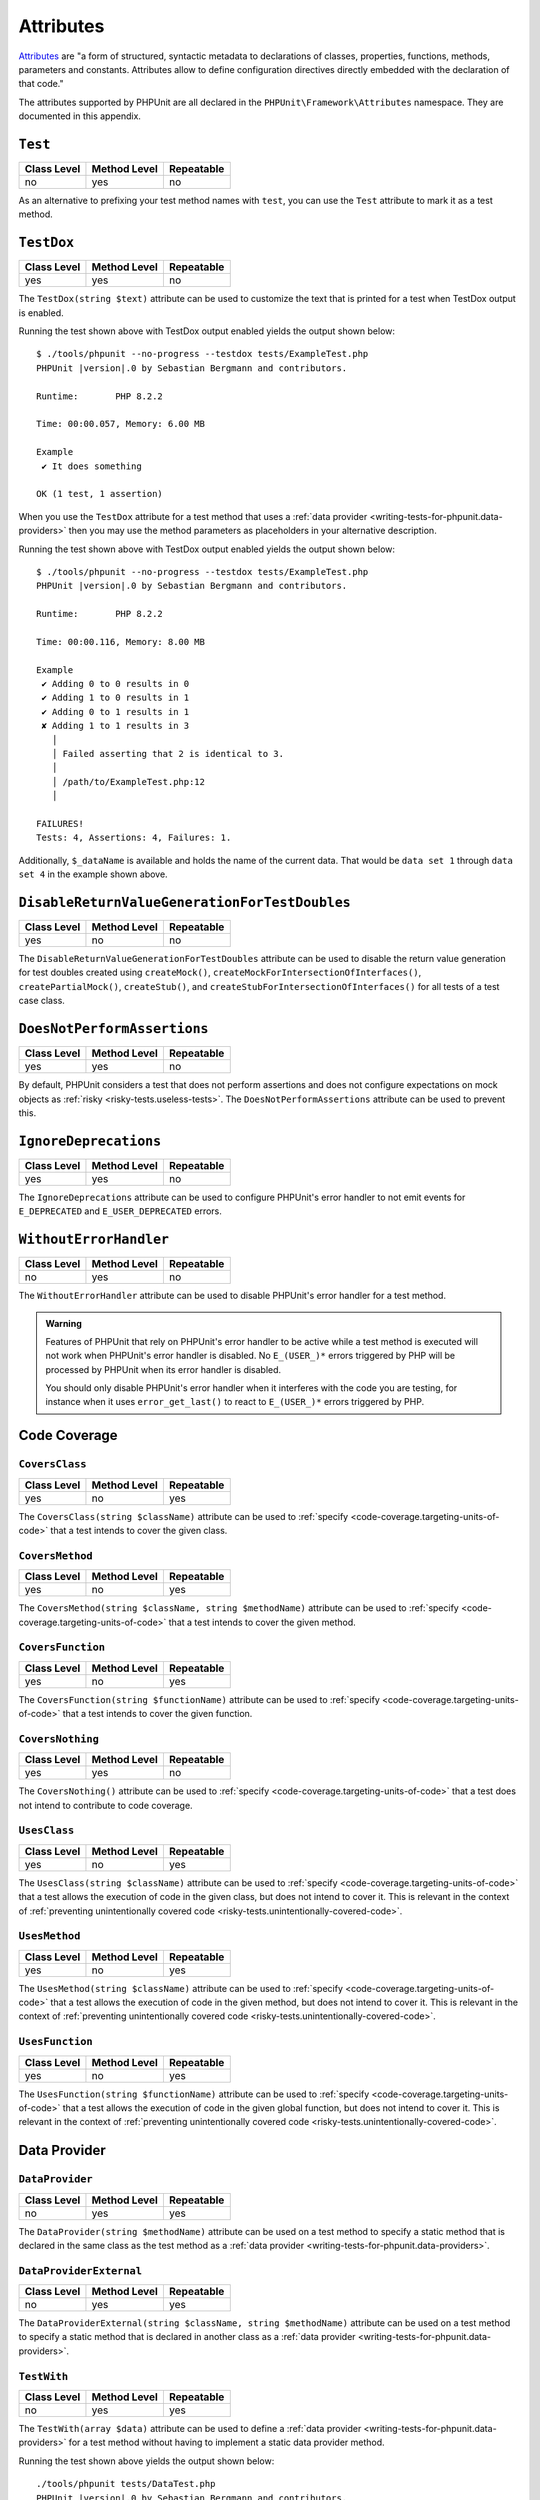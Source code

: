 

.. _appendixes.attributes:

**********
Attributes
**********

`Attributes <https://wiki.php.net/rfc/attributes_v2>`_ are "a form of structured, syntactic metadata
to declarations of classes, properties, functions, methods, parameters and constants. Attributes allow
to define configuration directives directly embedded with the declaration of that code."

The attributes supported by PHPUnit are all declared in the ``PHPUnit\Framework\Attributes``
namespace. They are documented in this appendix.

.. _appendixes.attributes.Test:

``Test``
========

+-------------+--------------+------------+
| Class Level | Method Level | Repeatable |
+=============+==============+============+
| no          | yes          | no         |
+-------------+--------------+------------+

As an alternative to prefixing your test method names with ``test``,
you can use the ``Test`` attribute to mark it as a test method.

.. code-block:: php
    :caption: Using the ``Test`` attribute
    :name: appendixes.attributes.test.examples.ExampleTest.php

    <?php declare(strict_types=1);
    use PHPUnit\Framework\Attributes\Test;
    use PHPUnit\Framework\TestCase;

    final class ExampleTest extends TestCase
    {
        #[Test]
        public function it_does_something(): void
        {
            // ...
        }
    }


.. _appendixes.attributes.TestDox:

``TestDox``
===========

+-------------+--------------+------------+
| Class Level | Method Level | Repeatable |
+=============+==============+============+
| yes         | yes          | no         |
+-------------+--------------+------------+

The ``TestDox(string $text)`` attribute can be used to customize the text that is printed for
a test when TestDox output is enabled.

.. code-block:: php
    :caption: Using the ``TestDox`` attribute
    :name: appendixes.attributes.testdox.examples.ExampleTest.php

    <?php declare(strict_types=1);
    use PHPUnit\Framework\Attributes\TestDox;
    use PHPUnit\Framework\TestCase;

    final class ExampleTest extends TestCase
    {
        #[TestDox('It does something')]
        public function testOne(): void
        {
            // ...
        }
    }

Running the test shown above with TestDox output enabled yields the output shown below:

.. parsed-literal::

    $ ./tools/phpunit --no-progress --testdox tests/ExampleTest.php
    PHPUnit |version|.0 by Sebastian Bergmann and contributors.

    Runtime:       PHP 8.2.2

    Time: 00:00.057, Memory: 6.00 MB

    Example
     ✔ It does something

    OK (1 test, 1 assertion)

When you use the ``TestDox`` attribute for a test method that uses a
:ref:`data provider <writing-tests-for-phpunit.data-providers>` then you
may use the method parameters as placeholders in your alternative description.

.. code-block:: php
    :caption: Using the ``TestDox`` attribute together with data providers
    :name: appendixes.attributes.testdox.examples.ExampleTest2.php

    <?php declare(strict_types=1);
    use PHPUnit\Framework\Attributes\DataProvider;
    use PHPUnit\Framework\Attributes\TestDox;
    use PHPUnit\Framework\TestCase;

    final class ExampleTest extends TestCase
    {
        #[DataProvider('additionProvider')]
        #[TestDox('Adding $a to $b results in $expected')]
        public function testAdd(int $expected, int $a, int $b)
        {
            $this->assertSame($expected, $a + $b);
        }

        public static function additionProvider()
        {
            return [
                'data set 1' => [0, 0, 0],
                'data set 2' => [1, 0, 1],
                'data set 3' => [1, 1, 0],
                'data set 4' => [3, 1, 1]
            ];
        }
    }

Running the test shown above with TestDox output enabled yields the output shown below:

.. parsed-literal::

    $ ./tools/phpunit --no-progress --testdox tests/ExampleTest.php
    PHPUnit |version|.0 by Sebastian Bergmann and contributors.

    Runtime:       PHP 8.2.2

    Time: 00:00.116, Memory: 8.00 MB

    Example
     ✔ Adding 0 to 0 results in 0
     ✔ Adding 1 to 0 results in 1
     ✔ Adding 0 to 1 results in 1
     ✘ Adding 1 to 1 results in 3
       │
       │ Failed asserting that 2 is identical to 3.
       │
       │ /path/to/ExampleTest.php:12
       │

    FAILURES!
    Tests: 4, Assertions: 4, Failures: 1.

Additionally, ``$_dataName`` is available and holds the name of the current data.
That would be ``data set 1`` through ``data set 4`` in the example shown above.


.. _appendixes.attributes.DisableReturnValueGenerationForTestDoubles:

``DisableReturnValueGenerationForTestDoubles``
==============================================

+-------------+--------------+------------+
| Class Level | Method Level | Repeatable |
+=============+==============+============+
| yes         | no           | no         |
+-------------+--------------+------------+

The ``DisableReturnValueGenerationForTestDoubles`` attribute can be used to disable the return value generation
for test doubles created using ``createMock()``, ``createMockForIntersectionOfInterfaces()``, ``createPartialMock()``,
``createStub()``, and ``createStubForIntersectionOfInterfaces()`` for all tests of a test case class.


.. _appendixes.attributes.DoesNotPerformAssertions:

``DoesNotPerformAssertions``
============================

+-------------+--------------+------------+
| Class Level | Method Level | Repeatable |
+=============+==============+============+
| yes         | yes          | no         |
+-------------+--------------+------------+

By default, PHPUnit considers a test that does not perform assertions and does not configure
expectations on mock objects as :ref:`risky <risky-tests.useless-tests>`. The
``DoesNotPerformAssertions`` attribute can be used to prevent this.


.. _appendixes.attributes.IgnoreDeprecations:

``IgnoreDeprecations``
======================

+-------------+--------------+------------+
| Class Level | Method Level | Repeatable |
+=============+==============+============+
| yes         | yes          | no         |
+-------------+--------------+------------+

The ``IgnoreDeprecations`` attribute can be used to configure PHPUnit's error handler to
not emit events for ``E_DEPRECATED`` and ``E_USER_DEPRECATED`` errors.


.. _appendixes.attributes.WithoutErrorHandler:

``WithoutErrorHandler``
=======================

+-------------+--------------+------------+
| Class Level | Method Level | Repeatable |
+=============+==============+============+
| no          | yes          | no         |
+-------------+--------------+------------+

The ``WithoutErrorHandler`` attribute can be used to disable PHPUnit's error handler for
a test method.

.. admonition:: Warning

   Features of PHPUnit that rely on PHPUnit's error handler to be active while a test method
   is executed will not work when PHPUnit's error handler is disabled. No ``E_(USER_)*`` errors
   triggered by PHP will be processed by PHPUnit when its error handler is disabled.

   You should only disable PHPUnit's error handler when it interferes with the code you are testing,
   for instance when it uses ``error_get_last()`` to react to ``E_(USER_)*`` errors triggered by PHP.


Code Coverage
=============

.. _appendixes.attributes.CoversClass:

``CoversClass``
---------------

+-------------+--------------+------------+
| Class Level | Method Level | Repeatable |
+=============+==============+============+
| yes         | no           | yes        |
+-------------+--------------+------------+

The ``CoversClass(string $className)`` attribute can be used to :ref:`specify <code-coverage.targeting-units-of-code>`
that a test intends to cover the given class.


.. _appendixes.attributes.CoversMethod:

``CoversMethod``
----------------

+-------------+--------------+------------+
| Class Level | Method Level | Repeatable |
+=============+==============+============+
| yes         | no           | yes        |
+-------------+--------------+------------+

The ``CoversMethod(string $className, string $methodName)`` attribute can be used to :ref:`specify <code-coverage.targeting-units-of-code>`
that a test intends to cover the given method.


.. _appendixes.attributes.CoversFunction:

``CoversFunction``
------------------

+-------------+--------------+------------+
| Class Level | Method Level | Repeatable |
+=============+==============+============+
| yes         | no           | yes        |
+-------------+--------------+------------+

The ``CoversFunction(string $functionName)`` attribute can be used to :ref:`specify <code-coverage.targeting-units-of-code>`
that a test intends to cover the given function.


.. _appendixes.attributes.CoversNothing:

``CoversNothing``
-----------------

+-------------+--------------+------------+
| Class Level | Method Level | Repeatable |
+=============+==============+============+
| yes         | yes          | no         |
+-------------+--------------+------------+

The ``CoversNothing()`` attribute can be used to :ref:`specify <code-coverage.targeting-units-of-code>`
that a test does not intend to contribute to code coverage.


.. _appendixes.attributes.UsesClass:

``UsesClass``
-------------

+-------------+--------------+------------+
| Class Level | Method Level | Repeatable |
+=============+==============+============+
| yes         | no           | yes        |
+-------------+--------------+------------+

The ``UsesClass(string $className)`` attribute can be used to :ref:`specify <code-coverage.targeting-units-of-code>`
that a test allows the execution of code in the given class, but does not intend to cover it. This is relevant
in the context of :ref:`preventing unintentionally covered code <risky-tests.unintentionally-covered-code>`.


.. _appendixes.attributes.UsesMethod:

``UsesMethod``
--------------

+-------------+--------------+------------+
| Class Level | Method Level | Repeatable |
+=============+==============+============+
| yes         | no           | yes        |
+-------------+--------------+------------+

The ``UsesMethod(string $className)`` attribute can be used to :ref:`specify <code-coverage.targeting-units-of-code>`
that a test allows the execution of code in the given method, but does not intend to cover it. This is relevant
in the context of :ref:`preventing unintentionally covered code <risky-tests.unintentionally-covered-code>`.


.. _appendixes.attributes.UsesFunction:

``UsesFunction``
----------------

+-------------+--------------+------------+
| Class Level | Method Level | Repeatable |
+=============+==============+============+
| yes         | no           | yes        |
+-------------+--------------+------------+

The ``UsesFunction(string $functionName)`` attribute can be used to :ref:`specify <code-coverage.targeting-units-of-code>`
that a test allows the execution of code in the given global function, but does not intend to cover it. This is relevant
in the context of :ref:`preventing unintentionally covered code <risky-tests.unintentionally-covered-code>`.

Data Provider
=============

.. _appendixes.attributes.DataProvider:

``DataProvider``
----------------

+-------------+--------------+------------+
| Class Level | Method Level | Repeatable |
+=============+==============+============+
| no          | yes          | yes        |
+-------------+--------------+------------+

The ``DataProvider(string $methodName)`` attribute can be used on a test method
to specify a static method that is declared in the same class as the test method
as a :ref:`data provider <writing-tests-for-phpunit.data-providers>`.


.. _appendixes.attributes.DataProviderExternal:

``DataProviderExternal``
------------------------

+-------------+--------------+------------+
| Class Level | Method Level | Repeatable |
+=============+==============+============+
| no          | yes          | yes        |
+-------------+--------------+------------+

The ``DataProviderExternal(string $className, string $methodName)`` attribute can be used
on a test method to specify a static method that is declared in another class as a
:ref:`data provider <writing-tests-for-phpunit.data-providers>`.


.. _appendixes.attributes.TestWith:

``TestWith``
------------

+-------------+--------------+------------+
| Class Level | Method Level | Repeatable |
+=============+==============+============+
| no          | yes          | yes        |
+-------------+--------------+------------+

The ``TestWith(array $data)`` attribute can be used to define a
:ref:`data provider <writing-tests-for-phpunit.data-providers>` for a
test method without having to implement a static data provider method.

.. code-block:: php
    :caption: Using the ``TestWith`` attribute
    :name: appendixes.attributes.testwith.examples.ExampleTest.php

    <?php declare(strict_types=1);
    use PHPUnit\Framework\Attributes\TestWith;
    use PHPUnit\Framework\TestCase;

    final class DataTest extends TestCase
    {
        #[TestWith([0, 0, 0])]
        #[TestWith([0, 1, 1])]
        #[TestWith([1, 0, 1])]
        #[TestWith([1, 1, 3])]
        public function testAdd(int $a, int $b, int $expected): void
        {
            $this->assertSame($expected, $a + $b);
        }
    }

Running the test shown above yields the output shown below:

.. parsed-literal::

    ./tools/phpunit tests/DataTest.php
    PHPUnit |version|.0 by Sebastian Bergmann and contributors.

    Runtime:       PHP 8.2.2

    ...F                                                                4 / 4 (100%)

    Time: 00:00.058, Memory: 8.00 MB

    There was 1 failure:

    1) DataTest::testAdd with data set #3
    Failed asserting that 2 is identical to 3.

    /path/to/DataTest.php:10

    FAILURES!
    Tests: 4, Assertions: 4, Failures: 1.


.. _appendixes.attributes.TestWithJson:

``TestWithJson``
----------------

+-------------+--------------+------------+
| Class Level | Method Level | Repeatable |
+=============+==============+============+
| no          | yes          | yes        |
+-------------+--------------+------------+

The ``TestWithJson(string $json)`` attribute can be used to define a
:ref:`data provider <writing-tests-for-phpunit.data-providers>` for a
test method without having to implement a static data provider method.

.. code-block:: php
    :caption: Using the ``TestWithJson`` attribute
    :name: appendixes.attributes.testwithjson.examples.ExampleTest.php

    <?php declare(strict_types=1);
    use PHPUnit\Framework\Attributes\TestWithJson;
    use PHPUnit\Framework\TestCase;

    final class DataTest extends TestCase
    {
        #[TestWithJson('[0, 0, 0]')]
        #[TestWithJson('[0, 1, 1]')]
        #[TestWithJson('[1, 0, 1]')]
        #[TestWithJson('[1, 1, 3]')]
        public function testAdd(int $a, int $b, int $expected): void
        {
            $this->assertSame($expected, $a + $b);
        }
    }

Running the test shown above yields the output shown below:

.. parsed-literal::

    ./tools/phpunit tests/DataTest.php
    PHPUnit |version|.0 by Sebastian Bergmann and contributors.

    Runtime:       PHP 8.2.2

    ...F                                                                4 / 4 (100%)

    Time: 00:00.058, Memory: 8.00 MB

    There was 1 failure:

    1) DataTest::testAdd with data set #3
    Failed asserting that 2 is identical to 3.

    /path/to/DataTest.php:10

    FAILURES!
    Tests: 4, Assertions: 4, Failures: 1.


Test Dependencies
=================

.. _appendixes.attributes.Depends:

``Depends``
-----------

+-------------+--------------+------------+
| Class Level | Method Level | Repeatable |
+=============+==============+============+
| no          | yes          | yes        |
+-------------+--------------+------------+

The ``Depends(string $methodName)`` attribute can be used to specify that a test
:ref:`depends <writing-tests-for-phpunit.test-dependencies>`
on another test that is declared in the same test case class.

Any value that is passed from a producer (a depended-upon test) to a consumer
(the depending test) is passed without cloning it.

.. _appendixes.attributes.DependsUsingDeepClone:

``DependsUsingDeepClone``
-------------------------

+-------------+--------------+------------+
| Class Level | Method Level | Repeatable |
+=============+==============+============+
| no          | yes          | yes        |
+-------------+--------------+------------+

The ``DependsUsingDeepClone(string $methodName)`` attribute can be used to specify that a test
:ref:`depends <writing-tests-for-phpunit.test-dependencies>`
on another test that is declared in the same test case class.

Any value that is passed from a producer (a depended-upon test) to a consumer
(the depending test) is passed after deep-cloning it.


.. _appendixes.attributes.DependsUsingShallowClone:

``DependsUsingShallowClone``
----------------------------

+-------------+--------------+------------+
| Class Level | Method Level | Repeatable |
+=============+==============+============+
| no          | yes          | yes        |
+-------------+--------------+------------+

The ``DependsUsingShallowClone(string $methodName)`` attribute can be used to specify that a test
:ref:`depends <writing-tests-for-phpunit.test-dependencies>`
on another test that is declared in the same test case class.

Any value that is passed from a producer (a depended-upon test) to a consumer
(the depending test) is passed after shallow-cloning it.


.. _appendixes.attributes.DependsExternal:

``DependsExternal``
-------------------

+-------------+--------------+------------+
| Class Level | Method Level | Repeatable |
+=============+==============+============+
| no          | yes          | yes        |
+-------------+--------------+------------+

The ``DependsExternal(string $className, string $methodName)`` attribute can be used
to specify that a test :ref:`depends <writing-tests-for-phpunit.test-dependencies>`
on another test that is declared in another test case class.

Any value that is passed from a producer (a depended-upon test) to a consumer
(the depending test) is passed without cloning it.


.. _appendixes.attributes.DependsExternalUsingDeepClone:

``DependsExternalUsingDeepClone``
---------------------------------

+-------------+--------------+------------+
| Class Level | Method Level | Repeatable |
+=============+==============+============+
| no          | yes          | yes        |
+-------------+--------------+------------+

The ``DependsExternalUsingDeepClone(string $className, string $methodName)`` attribute can be used
to specify that a test :ref:`depends <writing-tests-for-phpunit.test-dependencies>`
on another test that is declared in another test case class.

Any value that is passed from a producer (a depended-upon test) to a consumer
(the depending test) is passed after deep-cloning it.


.. _appendixes.attributes.DependsExternalUsingShallowClone:

``DependsExternalUsingShallowClone``
------------------------------------

+-------------+--------------+------------+
| Class Level | Method Level | Repeatable |
+=============+==============+============+
| no          | yes          | yes        |
+-------------+--------------+------------+

The ``DependsExternalUsingShallowClone(string $className, string $methodName)`` attribute can be used
to specify that a test :ref:`depends <writing-tests-for-phpunit.test-dependencies>`
on another test that is declared in another test case class.

Any value that is passed from a producer (a depended-upon test) to a consumer
(the depending test) is passed after shallow-cloning it.


.. _appendixes.attributes.DependsOnClass:

``DependsOnClass``
------------------

+-------------+--------------+------------+
| Class Level | Method Level | Repeatable |
+=============+==============+============+
| no          | yes          | yes        |
+-------------+--------------+------------+

The ``DependsOnClass(string $className)`` attribute can be used to specify that a test
:ref:`depends <writing-tests-for-phpunit.test-dependencies>`
on all tests of another test case class.

Any value that is passed from a producer (a depended-upon test) to a consumer
(the depending test) is passed without cloning it.


.. _appendixes.attributes.DependsOnClassUsingDeepClone:

``DependsOnClassUsingDeepClone``
--------------------------------

+-------------+--------------+------------+
| Class Level | Method Level | Repeatable |
+=============+==============+============+
| no          | yes          | yes        |
+-------------+--------------+------------+

The ``DependsOnClassUsingDeepClone(string $className)`` attribute can be used to specify that a test
:ref:`depends <writing-tests-for-phpunit.test-dependencies>`
on all tests of another test case class.

Any value that is passed from a producer (a depended-upon test) to a consumer
(the depending test) is passed after deep-cloning it.


.. _appendixes.attributes.DependsOnClassUsingShallowClone:

``DependsOnClassUsingShallowClone``
-----------------------------------

+-------------+--------------+------------+
| Class Level | Method Level | Repeatable |
+=============+==============+============+
| no          | yes          | yes        |
+-------------+--------------+------------+

The ``DependsOnClassUsingShallowClone(string $className)`` attribute can be used to specify that a test
:ref:`depends <writing-tests-for-phpunit.test-dependencies>`
on all tests of another test case class.

Any value that is passed from a producer (a depended-upon test) to a consumer
(the depending test) is passed after shallow-cloning it.


Test Groups
===========

.. _appendixes.attributes.Group:

``Group``
---------

+-------------+--------------+------------+
| Class Level | Method Level | Repeatable |
+=============+==============+============+
| yes         | yes          | yes        |
+-------------+--------------+------------+

The ``Group(string $name)`` attribute can be used to assign tests to test groups.

Groups can be used, for instance, to :ref:`select <textui.command-line-options.selection>`
which tests should be run.

The strings ``small``, ``medium``, and ``large`` may not be used as group names.

.. _appendixes.attributes.Small:

``Small``
---------

+-------------+--------------+------------+
| Class Level | Method Level | Repeatable |
+=============+==============+============+
| yes         | no           | no         |
+-------------+--------------+------------+

The ``Small`` attribute marks the tests of a test case class as small. These tests are
added to a special test group named ``small`` that has special semantics.

The size of a test is relevant in the context of
:ref:`test execution timeouts <risky-tests.test-execution-timeout>`, for instance.

Tests that are marked as small cause the lines of code that they cover to be highlighted
by a darker shade of green in the HTML :ref:`code coverage <code-coverage>` report compared
to tests that are marked :ref:`medium <appendixes.attributes.Medium>` or
:ref:`large <appendixes.attributes.Large>`.

.. _appendixes.attributes.Medium:

``Medium``
----------

+-------------+--------------+------------+
| Class Level | Method Level | Repeatable |
+=============+==============+============+
| yes         | no           | no         |
+-------------+--------------+------------+

The ``Medium`` attribute marks the tests of a test case class as medium. These tests are
added to a special test group named ``medium`` that has special semantics.

The size of a test is relevant in the context of
:ref:`test execution timeouts <risky-tests.test-execution-timeout>`, for instance.

Tests that are marked as medium cause the lines of code that they cover to be highlighted
by a darker shade of green in the HTML :ref:`code coverage <code-coverage>` report compared
to tests that are marked :ref:`large <appendixes.attributes.Large>` and by a lighter shade
of green compared to test that are marked small :ref:`small <appendixes.attributes.Small>`.


.. _appendixes.attributes.Large:

``Large``
---------

+-------------+--------------+------------+
| Class Level | Method Level | Repeatable |
+=============+==============+============+
| yes         | no           | no         |
+-------------+--------------+------------+

The ``Large`` attribute marks the tests of a test case class as large. These tests are
added to a special test group named ``large`` that has special semantics.

The size of a test is relevant in the context of
:ref:`test execution timeouts <risky-tests.test-execution-timeout>`, for instance.

Tests that are marked as large cause the lines of code that they cover to be highlighted
by a lighter shade of green in the HTML :ref:`code coverage <code-coverage>` report compared
to tests that are marked :ref:`medium <appendixes.attributes.Medium>` or
:ref:`small <appendixes.attributes.Small>`.


.. _appendixes.attributes.Ticket:

``Ticket``
----------

+-------------+--------------+------------+
| Class Level | Method Level | Repeatable |
+=============+==============+============+
| yes         | yes          | yes        |
+-------------+--------------+------------+

The ``Ticket(string $text)`` attribute is an alias for ``Group(string $text)``.


Template Methods
================

.. _appendixes.attributes.BeforeClass:

``BeforeClass``
---------------

+-------------+--------------+------------+
| Class Level | Method Level | Repeatable |
+=============+==============+============+
| no          | yes          | no         |
+-------------+--------------+------------+

The ``BeforeClass(int $priority = 0)`` attribute can be used to specify that a public static method should
be invoked before the first test method of a test case class is run. This is the same
phase where a method named ``setUpBeforeClass()`` would be invoked. We refer to such
methods as "before test class" methods.

When a test case class has more than one methods with the ``BeforeClass`` attribute then,
by default, the test runner assumes that the order in which these methods are invoked
does not matter. If this assumption is wrong and the order in which these methods are
invoked does matter then the attribute's optional ``$priority`` argument (non-negative
integer) can be used to define the desired invocation order: a method with a higher
``$priority`` value is invoked before a method with a lower ``$priority`` value.

.. _appendixes.attributes.Before:

``Before``
----------

+-------------+--------------+------------+
| Class Level | Method Level | Repeatable |
+=============+==============+============+
| no          | yes          | no         |
+-------------+--------------+------------+

The ``Before(int $priority = 0)`` attribute can be used to specify that a protected non-static method should
be invoked before each test method of a test case class is run. This is the same phase
where a method named ``setUp()`` would be invoked. We refer to such methods as "before test"
methods.

When a test case class has more than one methods with the ``Before`` attribute then,
by default, the test runner assumes that the order in which these methods are invoked
does not matter. If this assumption is wrong and the order in which these methods are
invoked does matter then the attribute's optional ``$priority`` argument (non-negative
integer) can be used to define the desired invocation order: a method with a higher
``$priority`` value is invoked before a method with a lower ``$priority`` value.


.. _appendixes.attributes.PreCondition:

``PreCondition``
----------------

+-------------+--------------+------------+
| Class Level | Method Level | Repeatable |
+=============+==============+============+
| no          | yes          | no         |
+-------------+--------------+------------+

The ``PreCondition(int $priority = 0)`` attribute can be used to specify that a protected non-static method should
be invoked before each test method (but after any "before test" methods) of a test case class is run.
This is the same phase where a method named ``assertPreConditions()`` would be invoked.
We refer to such methods as "pre-condition" methods.

When a test case class has more than one methods with the ``PreCondition`` attribute then,
by default, the test runner assumes that the order in which these methods are invoked
does not matter. If this assumption is wrong and the order in which these methods are
invoked does matter then the attribute's optional ``$priority`` argument (non-negative
integer) can be used to define the desired invocation order: a method with a higher
``$priority`` value is invoked before a method with a lower ``$priority`` value.


.. _appendixes.attributes.PostCondition:

``PostCondition``
-----------------

+-------------+--------------+------------+
| Class Level | Method Level | Repeatable |
+=============+==============+============+
| no          | yes          | no         |
+-------------+--------------+------------+

The ``PostCondition(int $priority = 0)`` attribute can be used to specify that a protected non-static method should
be invoked after each test method (but before any "after test" methods) of a test case class is run.
This is the same phase where a method named ``assertPostConditions()`` would be invoked.
We refer to such methods as "post-condition" methods.

When a test case class has more than one methods with the ``PostCondition`` attribute then,
by default, the test runner assumes that the order in which these methods are invoked
does not matter. If this assumption is wrong and the order in which these methods are
invoked does matter then the attribute's optional ``$priority`` argument (non-negative
integer) can be used to define the desired invocation order: a method with a higher
``$priority`` value is invoked before a method with a lower ``$priority`` value.


.. _appendixes.attributes.After:

``After``
---------

+-------------+--------------+------------+
| Class Level | Method Level | Repeatable |
+=============+==============+============+
| no          | yes          | no         |
+-------------+--------------+------------+

The ``After(int $priority = 0)`` attribute can be used to specify that a protected non-static method should
be invoked after each test method of a test case class is run. This is the same phase where
a method named ``tearDown()`` would be invoked. We refer to such methods as "after test" methods.

When a test case class has more than one methods with the ``After`` attribute then,
by default, the test runner assumes that the order in which these methods are invoked
does not matter. If this assumption is wrong and the order in which these methods are
invoked does matter then the attribute's optional ``$priority`` argument (non-negative
integer) can be used to define the desired invocation order: a method with a higher
``$priority`` value is invoked before a method with a lower ``$priority`` value.


.. _appendixes.attributes.AfterClass:

``AfterClass``
--------------

+-------------+--------------+------------+
| Class Level | Method Level | Repeatable |
+=============+==============+============+
| no          | yes          | no         |
+-------------+--------------+------------+

The ``AfterClass(int $priority = 0)`` attribute can be used to specify that a public static method should
be invoked after the last test method of a test case class is run. This is the same phase
where a method named ``tearDownAfterClass()`` would be invoked. We refer to such methods
as "after test class" methods.

When a test case class has more than one methods with the ``AfterClass`` attribute then,
by default, the test runner assumes that the order in which these methods are invoked
does not matter. If this assumption is wrong and the order in which these methods are
invoked does matter then the attribute's optional ``$priority`` argument (non-negative
integer) can be used to define the desired invocation order: a method with a higher
``$priority`` value is invoked before a method with a lower ``$priority`` value.


Test Isolation
==============

.. _appendixes.attributes.BackupGlobals:

``BackupGlobals``
-----------------

+-------------+--------------+------------+
| Class Level | Method Level | Repeatable |
+=============+==============+============+
| yes         | yes          | no         |
+-------------+--------------+------------+

The ``BackupGlobals`` attribute can be used to specify that global and super-global variables
should be backed up before a test and then restored after the test has been run.


.. _appendixes.attributes.ExcludeGlobalVariableFromBackup:

``ExcludeGlobalVariableFromBackup``
-----------------------------------

+-------------+--------------+------------+
| Class Level | Method Level | Repeatable |
+=============+==============+============+
| yes         | yes          | yes        |
+-------------+--------------+------------+

The ``ExcludeGlobalVariableFromBackup($globalVariableName)`` attribute can be used to exclude
the specified global variable from the backup and restore operations for global and super-global
variables.


.. _appendixes.attributes.BackupStaticProperties:

``BackupStaticProperties``
--------------------------

+-------------+--------------+------------+
| Class Level | Method Level | Repeatable |
+=============+==============+============+
| yes         | yes          | no         |
+-------------+--------------+------------+

The ``BackupStaticProperties`` attribute can be used to specify that static properties of classes
should be backed up before a test and then restored after the test has been run.


.. _appendixes.attributes.ExcludeStaticPropertyFromBackup:

``ExcludeStaticPropertyFromBackup``
-----------------------------------

+-------------+--------------+------------+
| Class Level | Method Level | Repeatable |
+=============+==============+============+
| yes         | yes          | yes        |
+-------------+--------------+------------+

The ``ExcludeStaticPropertyFromBackup(string $className, string $propertyName)`` attribute can be
used to exclude the specified static property from the backup and restore operations for static
properties of classes.


.. _appendixes.attributes.RunInSeparateProcess:

``RunInSeparateProcess``
------------------------

+-------------+--------------+------------+
| Class Level | Method Level | Repeatable |
+=============+==============+============+
| no          | yes          | no         |
+-------------+--------------+------------+

The ``RunInSeparateProcess`` attribute can be used to specify that a test should
be run in a separate process.


.. _appendixes.attributes.RunTestsInSeparateProcesses:

``RunTestsInSeparateProcesses``
-------------------------------

+-------------+--------------+------------+
| Class Level | Method Level | Repeatable |
+=============+==============+============+
| yes         | no           | no         |
+-------------+--------------+------------+

The ``RunTestsInSeparateProcesses`` attribute can be used to specify that all tests
of a test case class should be run in separate processes (one separate process per test).


.. _appendixes.attributes.RunClassInSeparateProcess:

``RunClassInSeparateProcess``
-----------------------------

+-------------+--------------+------------+
| Class Level | Method Level | Repeatable |
+=============+==============+============+
| yes         | no           | no         |
+-------------+--------------+------------+

The ``RunClassInSeparateProcess`` attribute can be used to specify that all tests
of a test case class should be run in a (single) separate process.


.. _appendixes.attributes.PreserveGlobalState:

``PreserveGlobalState``
-----------------------

+-------------+--------------+------------+
| Class Level | Method Level | Repeatable |
+=============+==============+============+
| yes         | yes          | no         |
+-------------+--------------+------------+

The ``PreserveGlobalState(bool $enabled)`` attribute can be used to specify whether
the global state of the main PHPUnit test runner process should be made available in
the child process when a test is run in a separate process.


Skipping Tests
==============

.. _appendixes.attributes.RequiresPhp:

``RequiresPhp``
---------------

+-------------+--------------+------------+
| Class Level | Method Level | Repeatable |
+=============+==============+============+
| yes         | yes          | no         |
+-------------+--------------+------------+

The ``RequiresPhp(string $versionRequirement)`` attribute can be used to
:ref:`skip the execution of a test <writing-tests-for-phpunit.skipping-tests.skipping-tests-using-attributes>`
when the PHP version used to run PHPUnit does not match the specified version requirement.

``$versionRequirement`` can either be a `version number string <https://www.php.net/manual/en/function.version-compare.php>`_
that is optionally preceded by an operator supported by PHP's ``version_compare()``
function or a `version constraint <https://getcomposer.org/doc/articles/versions.md#writing-version-constraints>`_
in the syntax that is supported by Composer.

Here are some examples:

* ``#[RequiresPhp('8.3.0')]``
* ``#[RequiresPhp('>= 8.3.0')]``
* ``#[RequiresPhp('^8.3')]``

.. _appendixes.attributes.RequiresPhpExtension:

``RequiresPhpExtension``
------------------------

+-------------+--------------+------------+
| Class Level | Method Level | Repeatable |
+=============+==============+============+
| yes         | yes          | yes        |
+-------------+--------------+------------+

The ``RequiresPhpExtension(string $extension[, string $versionRequirement])`` attribute can be used to
:ref:`skip the execution of a test <writing-tests-for-phpunit.skipping-tests.skipping-tests-using-attributes>`
when the specified PHP extension is not available. The optional ``$versionRequirement`` argument can be used
to specify a version requirement for this PHP extension and follows the same format that is described
:ref:`here <appendixes.attributes.RequiresPhp>`.

Here are some examples:

* ``#[RequiresPhpExtension('mysqli')]``
* ``#[RequiresPhpExtension('mysqli', '>= 8.3.0')]``
* ``#[RequiresPhpExtension('mysqli', '^8.3')]``


.. _appendixes.attributes.RequiresSetting:

``RequiresSetting``
-------------------

+-------------+--------------+------------+
| Class Level | Method Level | Repeatable |
+=============+==============+============+
| yes         | yes          | yes        |
+-------------+--------------+------------+

The ``RequiresSetting(string $setting, string $value)`` attribute can be used to
:ref:`skip the execution of a test <writing-tests-for-phpunit.skipping-tests.skipping-tests-using-attributes>`
when the specified PHP configuration setting is not set to the expected value.


.. _appendixes.attributes.RequiresPhpunit:

``RequiresPhpunit``
-------------------

+-------------+--------------+------------+
| Class Level | Method Level | Repeatable |
+=============+==============+============+
| yes         | yes          | no         |
+-------------+--------------+------------+

The ``RequiresPhpunit(string $versionRequirement)`` attribute can be used to
:ref:`skip the execution of a test <writing-tests-for-phpunit.skipping-tests.skipping-tests-using-attributes>`
when the PHPUnit version does not match the specified version requirement.

``$versionRequirement`` can either be a `version number string <https://www.php.net/manual/en/function.version-compare.php>`_
that is optionally preceded by an operator supported by PHP's ``version_compare()``
function or a `version constraint <https://getcomposer.org/doc/articles/versions.md#writing-version-constraints>`_
in the syntax that is supported by Composer.

Here are some examples:

* ``#[RequiresPhpunit('10.1.0')]``
* ``#[RequiresPhpunit('>= 10.1.0')]``
* ``#[RequiresPhpunit('^10.1')]``


.. _appendixes.attributes.RequiresPhpunitExtension:

``RequiresPhpunitExtension``
----------------------------

+-------------+--------------+------------+
| Class Level | Method Level | Repeatable |
+=============+==============+============+
| yes         | yes          | yes        |
+-------------+--------------+------------+

The ``RequiresPhpunitExtension(string $extensionClass)`` attribute can be used to
:ref:`skip the execution of a test <writing-tests-for-phpunit.skipping-tests.skipping-tests-using-attributes>`
when the PHPUnit extension identified by its bootstrap class is not available.


.. _appendixes.attributes.RequiresFunction:

``RequiresFunction``
--------------------

+-------------+--------------+------------+
| Class Level | Method Level | Repeatable |
+=============+==============+============+
| yes         | yes          | yes        |
+-------------+--------------+------------+

The ``RequiresFunction(string $functionName)`` attribute can be used to
:ref:`skip the execution of a test <writing-tests-for-phpunit.skipping-tests.skipping-tests-using-attributes>`
when the specified global function is not declared.


.. _appendixes.attributes.RequiresMethod:

``RequiresMethod``
------------------

+-------------+--------------+------------+
| Class Level | Method Level | Repeatable |
+=============+==============+============+
| yes         | yes          | yes        |
+-------------+--------------+------------+

The ``RequiresMethod(string $className, string $methodName)`` attribute can be used to
:ref:`skip the execution of a test <writing-tests-for-phpunit.skipping-tests.skipping-tests-using-attributes>`
when the specified method is not declared.


.. _appendixes.attributes.RequiresOperatingSystem:

``RequiresOperatingSystem``
---------------------------

+-------------+--------------+------------+
| Class Level | Method Level | Repeatable |
+=============+==============+============+
| yes         | yes          | no         |
+-------------+--------------+------------+

The ``RequiresOperatingSystem(string $regularExpression)`` attribute can be used to
:ref:`skip the execution of a test <writing-tests-for-phpunit.skipping-tests.skipping-tests-using-attributes>`
when the specified regular expression does not match the value of the ``PHP_OS`` constant provided by PHP.


.. _appendixes.attributes.RequiresOperatingSystemFamily:

``RequiresOperatingSystemFamily``
---------------------------------

+-------------+--------------+------------+
| Class Level | Method Level | Repeatable |
+=============+==============+============+
| yes         | yes          | no         |
+-------------+--------------+------------+

The ``RequiresOperatingSystemFamily(string $operatingSystemFamily)`` attribute can be used to
:ref:`skip the execution of a test <writing-tests-for-phpunit.skipping-tests.skipping-tests-using-attributes>`
when the specified string is not identical to the value of the ``PHP_OS_FAMILY`` constant provided by PHP.


.. _appendixes.attributes.RequiresEnvironmentVariable:

``RequiresEnvironmentVariable``
-------------------------------

+-------------+--------------+------------+
| Class Level | Method Level | Repeatable |
+=============+==============+============+
| yes         | yes          | yes         |
+-------------+--------------+------------+

The ``RequiresEnvironmentVariable(string $environmentVariableName[, string $value])`` attribute can be used to
:ref:`skip the execution of a test <writing-tests-for-phpunit.skipping-tests.skipping-tests-using-attributes>`
when the specified environment variable is not set. Optionally, using the the ``$value`` argument, a required
value can be specified for the environment variable.
